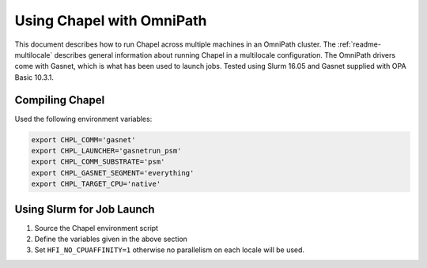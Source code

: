 .. _readme-omnipath:

==========================
Using Chapel with OmniPath
==========================

This document describes how to run Chapel across multiple machines in an
OmniPath cluster. The :ref:`readme-multilocale` describes general information
about running Chapel in a multilocale configuration. The OmniPath drivers come
with Gasnet, which is what has been used to launch jobs. Tested using Slurm
16.05 and Gasnet supplied with OPA Basic 10.3.1.

Compiling Chapel
++++++++++++++++

Used the following environment variables:

.. code-block:: bash

    export CHPL_COMM='gasnet'
    export CHPL_LAUNCHER='gasnetrun_psm'
    export CHPL_COMM_SUBSTRATE='psm'
    export CHPL_GASNET_SEGMENT='everything'
    export CHPL_TARGET_CPU='native'

Using Slurm for Job Launch
++++++++++++++++++++++++++

1. Source the Chapel environment script

2. Define the variables given in the above section

3. Set ``HFI_NO_CPUAFFINITY=1`` otherwise no parallelism on each locale will be
   used.
